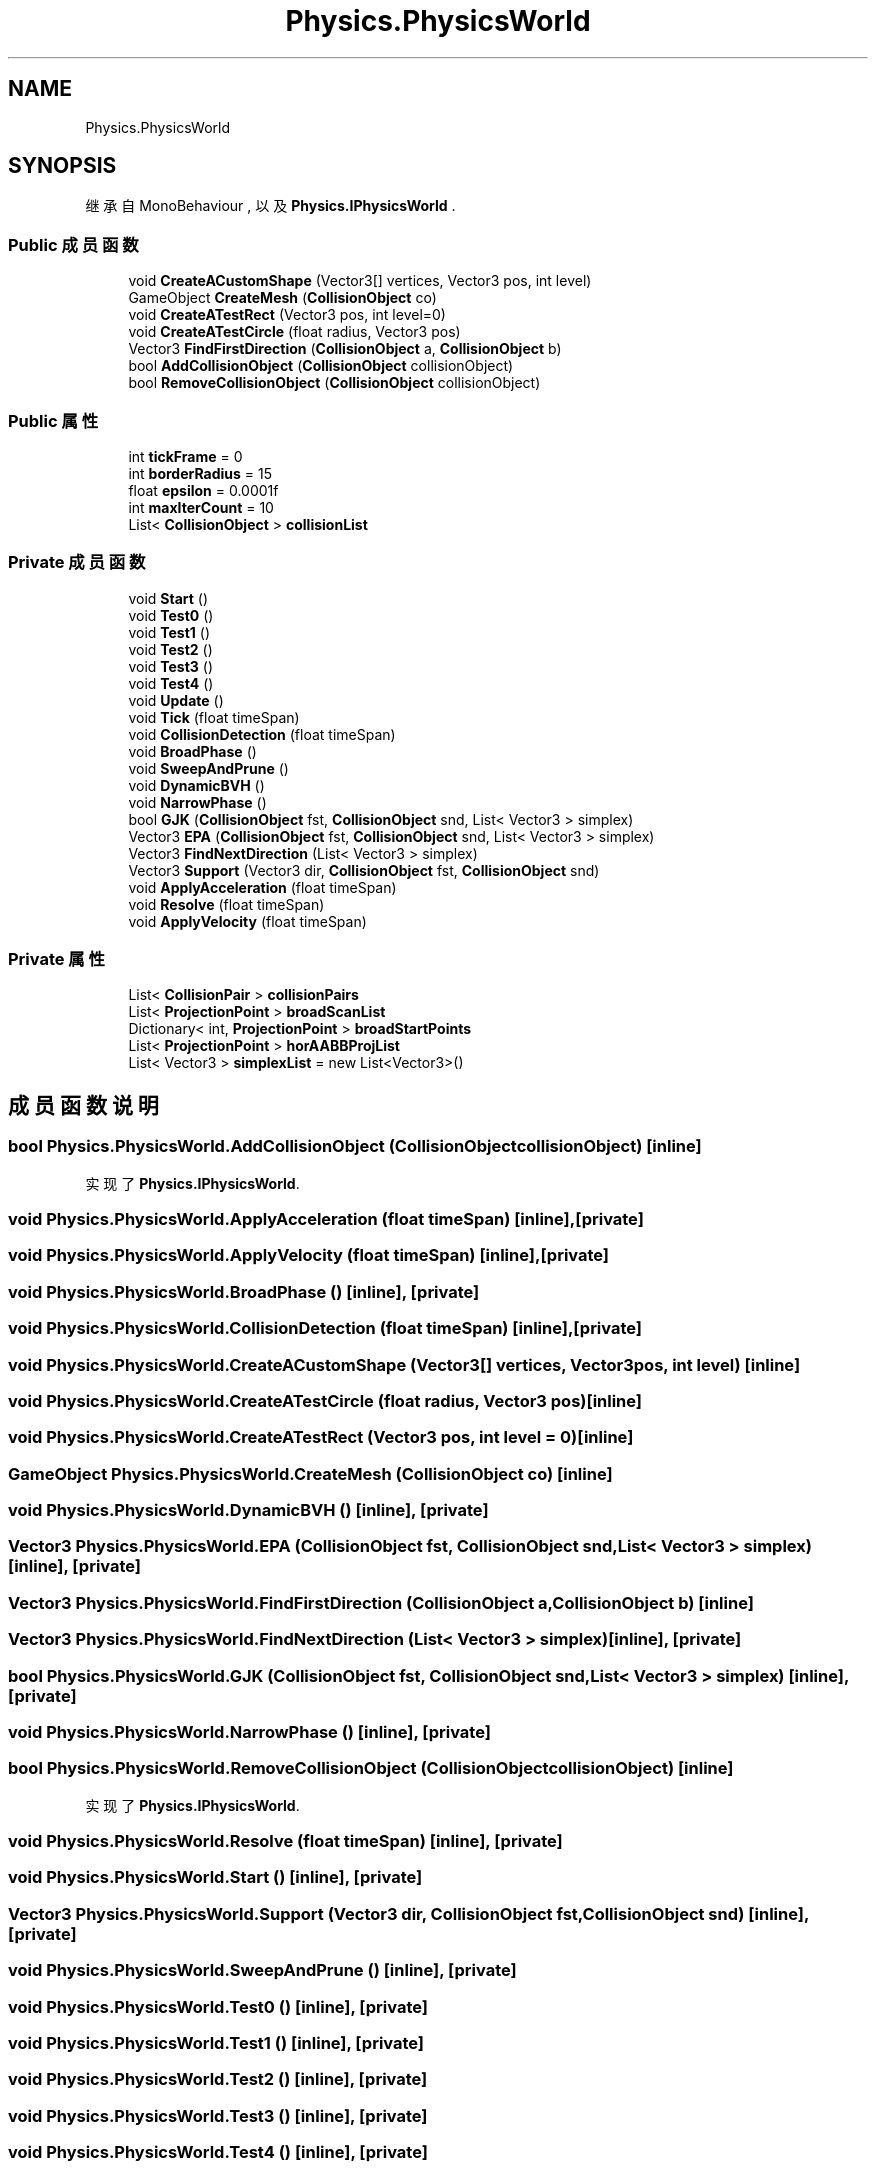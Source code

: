 .TH "Physics.PhysicsWorld" 3 "2022年 十一月 2日 星期三" "PhysicsWorld" \" -*- nroff -*-
.ad l
.nh
.SH NAME
Physics.PhysicsWorld
.SH SYNOPSIS
.br
.PP
.PP
继承自 MonoBehaviour , 以及 \fBPhysics\&.IPhysicsWorld\fP \&.
.SS "Public 成员函数"

.in +1c
.ti -1c
.RI "void \fBCreateACustomShape\fP (Vector3[] vertices, Vector3 pos, int level)"
.br
.ti -1c
.RI "GameObject \fBCreateMesh\fP (\fBCollisionObject\fP co)"
.br
.ti -1c
.RI "void \fBCreateATestRect\fP (Vector3 pos, int level=0)"
.br
.ti -1c
.RI "void \fBCreateATestCircle\fP (float radius, Vector3 pos)"
.br
.ti -1c
.RI "Vector3 \fBFindFirstDirection\fP (\fBCollisionObject\fP a, \fBCollisionObject\fP b)"
.br
.ti -1c
.RI "bool \fBAddCollisionObject\fP (\fBCollisionObject\fP collisionObject)"
.br
.ti -1c
.RI "bool \fBRemoveCollisionObject\fP (\fBCollisionObject\fP collisionObject)"
.br
.in -1c
.SS "Public 属性"

.in +1c
.ti -1c
.RI "int \fBtickFrame\fP = 0"
.br
.ti -1c
.RI "int \fBborderRadius\fP = 15"
.br
.ti -1c
.RI "float \fBepsilon\fP = 0\&.0001f"
.br
.ti -1c
.RI "int \fBmaxIterCount\fP = 10"
.br
.ti -1c
.RI "List< \fBCollisionObject\fP > \fBcollisionList\fP"
.br
.in -1c
.SS "Private 成员函数"

.in +1c
.ti -1c
.RI "void \fBStart\fP ()"
.br
.ti -1c
.RI "void \fBTest0\fP ()"
.br
.ti -1c
.RI "void \fBTest1\fP ()"
.br
.ti -1c
.RI "void \fBTest2\fP ()"
.br
.ti -1c
.RI "void \fBTest3\fP ()"
.br
.ti -1c
.RI "void \fBTest4\fP ()"
.br
.ti -1c
.RI "void \fBUpdate\fP ()"
.br
.ti -1c
.RI "void \fBTick\fP (float timeSpan)"
.br
.ti -1c
.RI "void \fBCollisionDetection\fP (float timeSpan)"
.br
.ti -1c
.RI "void \fBBroadPhase\fP ()"
.br
.ti -1c
.RI "void \fBSweepAndPrune\fP ()"
.br
.ti -1c
.RI "void \fBDynamicBVH\fP ()"
.br
.ti -1c
.RI "void \fBNarrowPhase\fP ()"
.br
.ti -1c
.RI "bool \fBGJK\fP (\fBCollisionObject\fP fst, \fBCollisionObject\fP snd, List< Vector3 > simplex)"
.br
.ti -1c
.RI "Vector3 \fBEPA\fP (\fBCollisionObject\fP fst, \fBCollisionObject\fP snd, List< Vector3 > simplex)"
.br
.ti -1c
.RI "Vector3 \fBFindNextDirection\fP (List< Vector3 > simplex)"
.br
.ti -1c
.RI "Vector3 \fBSupport\fP (Vector3 dir, \fBCollisionObject\fP fst, \fBCollisionObject\fP snd)"
.br
.ti -1c
.RI "void \fBApplyAcceleration\fP (float timeSpan)"
.br
.ti -1c
.RI "void \fBResolve\fP (float timeSpan)"
.br
.ti -1c
.RI "void \fBApplyVelocity\fP (float timeSpan)"
.br
.in -1c
.SS "Private 属性"

.in +1c
.ti -1c
.RI "List< \fBCollisionPair\fP > \fBcollisionPairs\fP"
.br
.ti -1c
.RI "List< \fBProjectionPoint\fP > \fBbroadScanList\fP"
.br
.ti -1c
.RI "Dictionary< int, \fBProjectionPoint\fP > \fBbroadStartPoints\fP"
.br
.ti -1c
.RI "List< \fBProjectionPoint\fP > \fBhorAABBProjList\fP"
.br
.ti -1c
.RI "List< Vector3 > \fBsimplexList\fP = new List<Vector3>()"
.br
.in -1c
.SH "成员函数说明"
.PP 
.SS "bool Physics\&.PhysicsWorld\&.AddCollisionObject (\fBCollisionObject\fP collisionObject)\fC [inline]\fP"

.PP
实现了 \fBPhysics\&.IPhysicsWorld\fP\&.
.SS "void Physics\&.PhysicsWorld\&.ApplyAcceleration (float timeSpan)\fC [inline]\fP, \fC [private]\fP"

.SS "void Physics\&.PhysicsWorld\&.ApplyVelocity (float timeSpan)\fC [inline]\fP, \fC [private]\fP"

.SS "void Physics\&.PhysicsWorld\&.BroadPhase ()\fC [inline]\fP, \fC [private]\fP"

.SS "void Physics\&.PhysicsWorld\&.CollisionDetection (float timeSpan)\fC [inline]\fP, \fC [private]\fP"

.SS "void Physics\&.PhysicsWorld\&.CreateACustomShape (Vector3[] vertices, Vector3 pos, int level)\fC [inline]\fP"

.SS "void Physics\&.PhysicsWorld\&.CreateATestCircle (float radius, Vector3 pos)\fC [inline]\fP"

.SS "void Physics\&.PhysicsWorld\&.CreateATestRect (Vector3 pos, int level = \fC0\fP)\fC [inline]\fP"

.SS "GameObject Physics\&.PhysicsWorld\&.CreateMesh (\fBCollisionObject\fP co)\fC [inline]\fP"

.SS "void Physics\&.PhysicsWorld\&.DynamicBVH ()\fC [inline]\fP, \fC [private]\fP"

.SS "Vector3 Physics\&.PhysicsWorld\&.EPA (\fBCollisionObject\fP fst, \fBCollisionObject\fP snd, List< Vector3 > simplex)\fC [inline]\fP, \fC [private]\fP"

.SS "Vector3 Physics\&.PhysicsWorld\&.FindFirstDirection (\fBCollisionObject\fP a, \fBCollisionObject\fP b)\fC [inline]\fP"

.SS "Vector3 Physics\&.PhysicsWorld\&.FindNextDirection (List< Vector3 > simplex)\fC [inline]\fP, \fC [private]\fP"

.SS "bool Physics\&.PhysicsWorld\&.GJK (\fBCollisionObject\fP fst, \fBCollisionObject\fP snd, List< Vector3 > simplex)\fC [inline]\fP, \fC [private]\fP"

.SS "void Physics\&.PhysicsWorld\&.NarrowPhase ()\fC [inline]\fP, \fC [private]\fP"

.SS "bool Physics\&.PhysicsWorld\&.RemoveCollisionObject (\fBCollisionObject\fP collisionObject)\fC [inline]\fP"

.PP
实现了 \fBPhysics\&.IPhysicsWorld\fP\&.
.SS "void Physics\&.PhysicsWorld\&.Resolve (float timeSpan)\fC [inline]\fP, \fC [private]\fP"

.SS "void Physics\&.PhysicsWorld\&.Start ()\fC [inline]\fP, \fC [private]\fP"

.SS "Vector3 Physics\&.PhysicsWorld\&.Support (Vector3 dir, \fBCollisionObject\fP fst, \fBCollisionObject\fP snd)\fC [inline]\fP, \fC [private]\fP"

.SS "void Physics\&.PhysicsWorld\&.SweepAndPrune ()\fC [inline]\fP, \fC [private]\fP"

.SS "void Physics\&.PhysicsWorld\&.Test0 ()\fC [inline]\fP, \fC [private]\fP"

.SS "void Physics\&.PhysicsWorld\&.Test1 ()\fC [inline]\fP, \fC [private]\fP"

.SS "void Physics\&.PhysicsWorld\&.Test2 ()\fC [inline]\fP, \fC [private]\fP"

.SS "void Physics\&.PhysicsWorld\&.Test3 ()\fC [inline]\fP, \fC [private]\fP"

.SS "void Physics\&.PhysicsWorld\&.Test4 ()\fC [inline]\fP, \fC [private]\fP"

.SS "void Physics\&.PhysicsWorld\&.Tick (float timeSpan)\fC [inline]\fP, \fC [private]\fP"

.SS "void Physics\&.PhysicsWorld\&.Update ()\fC [inline]\fP, \fC [private]\fP"

.SH "类成员变量说明"
.PP 
.SS "int Physics\&.PhysicsWorld\&.borderRadius = 15"

.SS "List<\fBProjectionPoint\fP> Physics\&.PhysicsWorld\&.broadScanList\fC [private]\fP"

.SS "Dictionary<int, \fBProjectionPoint\fP> Physics\&.PhysicsWorld\&.broadStartPoints\fC [private]\fP"

.SS "List<\fBCollisionObject\fP> Physics\&.PhysicsWorld\&.collisionList"

.SS "List<\fBCollisionPair\fP> Physics\&.PhysicsWorld\&.collisionPairs\fC [private]\fP"

.SS "float Physics\&.PhysicsWorld\&.epsilon = 0\&.0001f"

.SS "List<\fBProjectionPoint\fP> Physics\&.PhysicsWorld\&.horAABBProjList\fC [private]\fP"

.SS "int Physics\&.PhysicsWorld\&.maxIterCount = 10"

.SS "List<Vector3> Physics\&.PhysicsWorld\&.simplexList = new List<Vector3>()\fC [private]\fP"

.SS "int Physics\&.PhysicsWorld\&.tickFrame = 0"


.SH "作者"
.PP 
由 Doyxgen 通过分析 PhysicsWorld 的 源代码自动生成\&.
